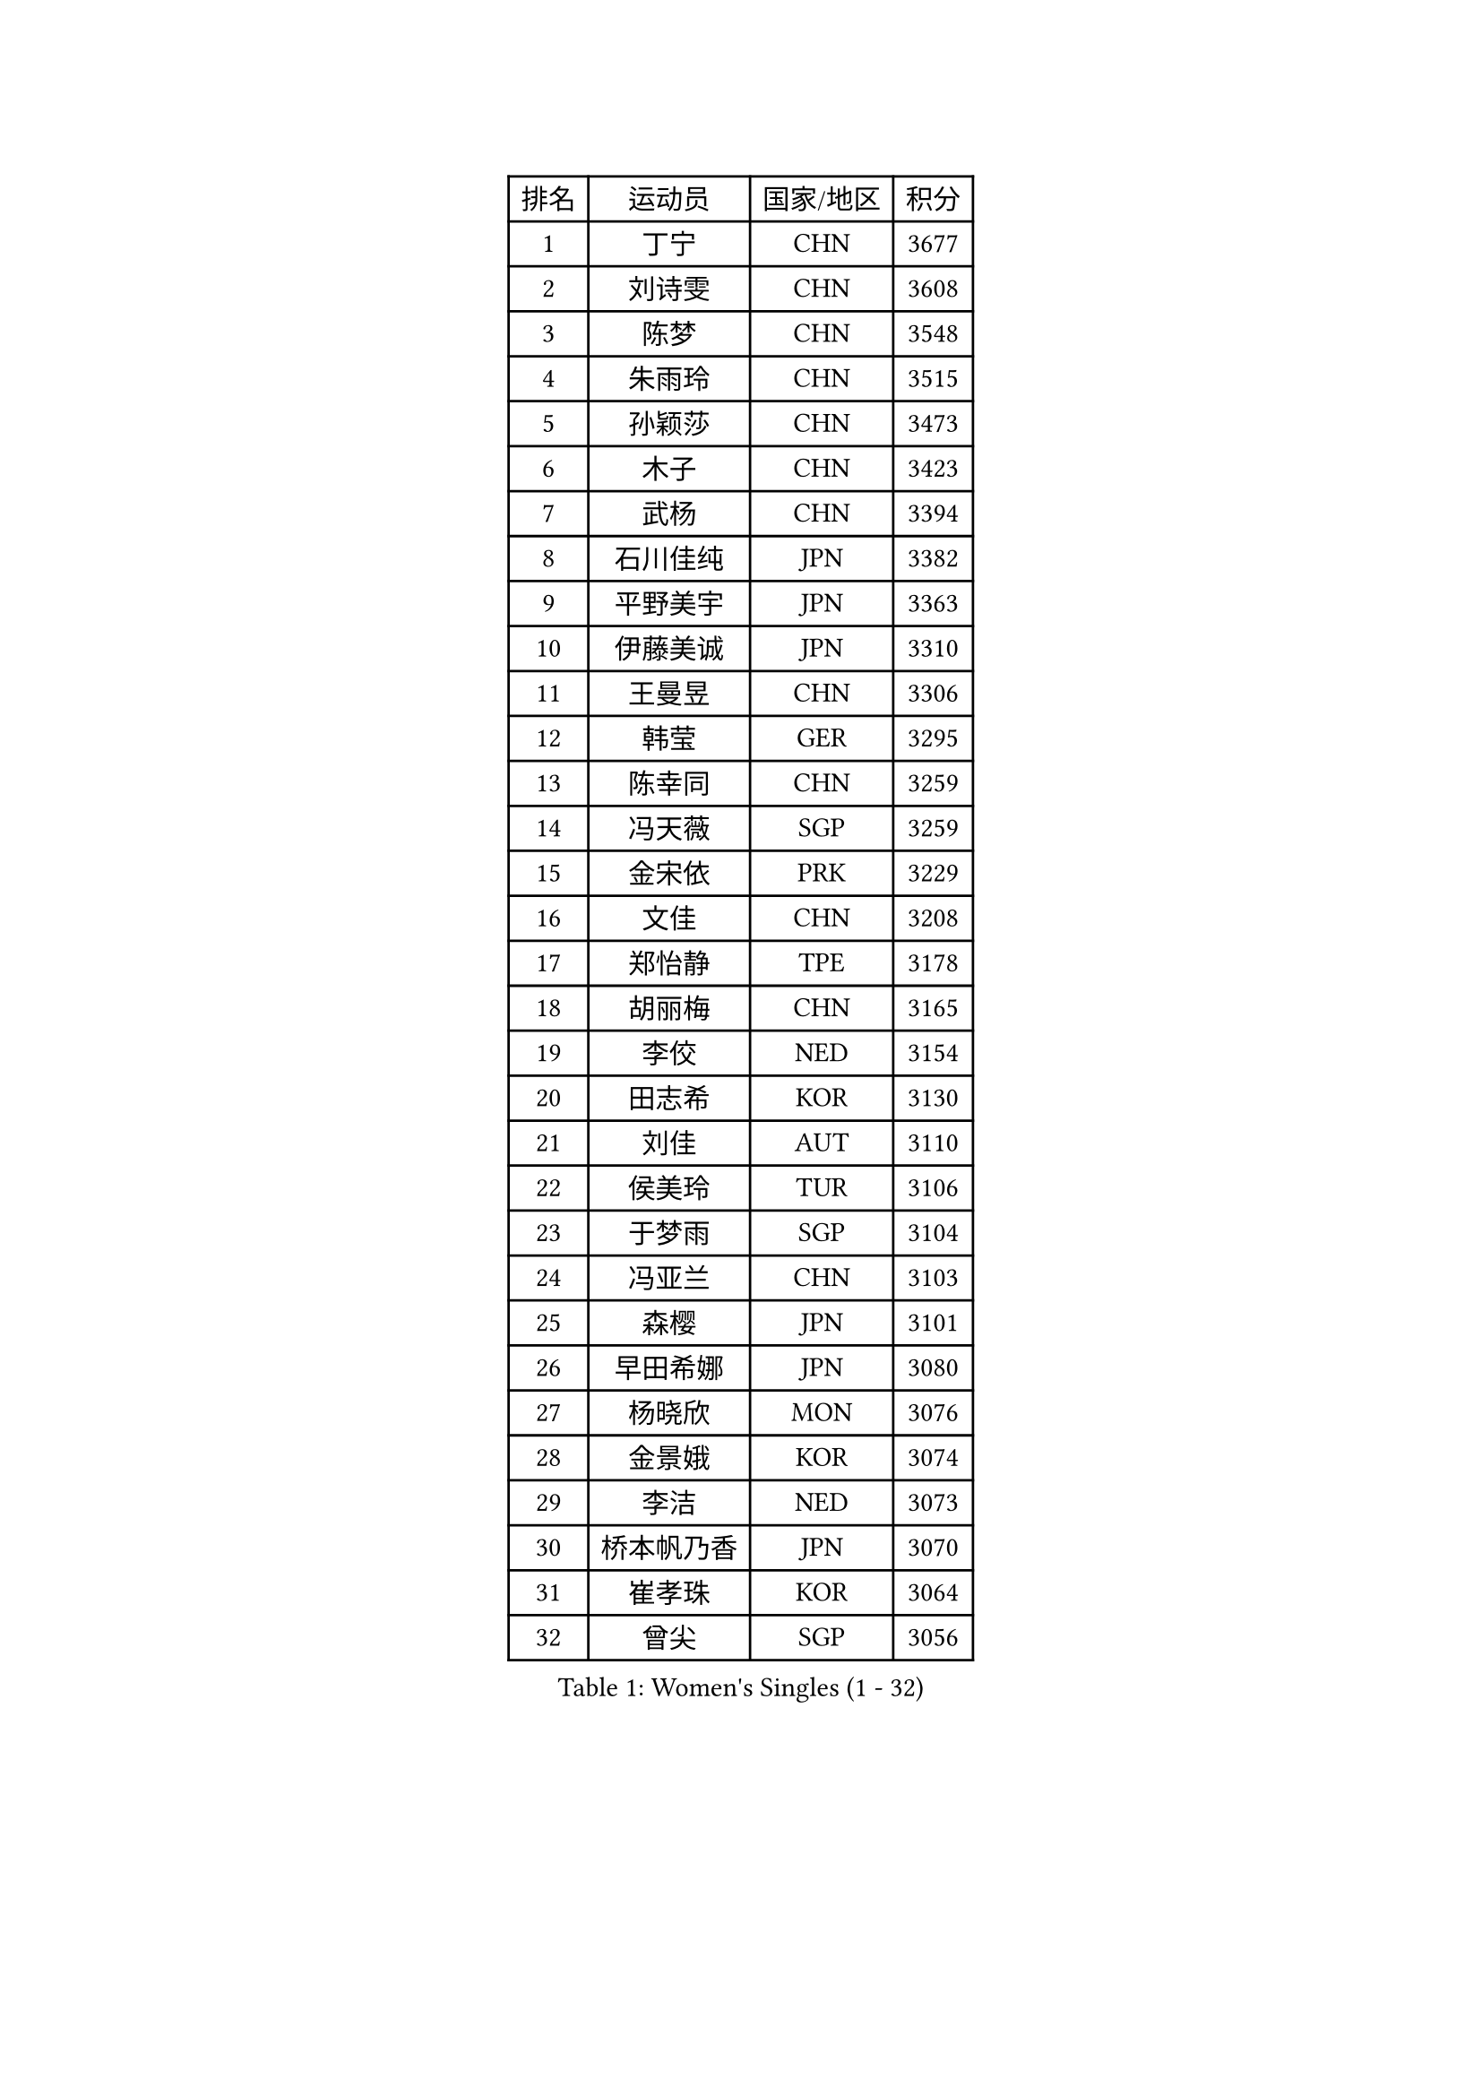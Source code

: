 
#set text(font: ("Courier New", "NSimSun"))
#figure(
  caption: "Women's Singles (1 - 32)",
    table(
      columns: 4,
      [排名], [运动员], [国家/地区], [积分],
      [1], [丁宁], [CHN], [3677],
      [2], [刘诗雯], [CHN], [3608],
      [3], [陈梦], [CHN], [3548],
      [4], [朱雨玲], [CHN], [3515],
      [5], [孙颖莎], [CHN], [3473],
      [6], [木子], [CHN], [3423],
      [7], [武杨], [CHN], [3394],
      [8], [石川佳纯], [JPN], [3382],
      [9], [平野美宇], [JPN], [3363],
      [10], [伊藤美诚], [JPN], [3310],
      [11], [王曼昱], [CHN], [3306],
      [12], [韩莹], [GER], [3295],
      [13], [陈幸同], [CHN], [3259],
      [14], [冯天薇], [SGP], [3259],
      [15], [金宋依], [PRK], [3229],
      [16], [文佳], [CHN], [3208],
      [17], [郑怡静], [TPE], [3178],
      [18], [胡丽梅], [CHN], [3165],
      [19], [李佼], [NED], [3154],
      [20], [田志希], [KOR], [3130],
      [21], [刘佳], [AUT], [3110],
      [22], [侯美玲], [TUR], [3106],
      [23], [于梦雨], [SGP], [3104],
      [24], [冯亚兰], [CHN], [3103],
      [25], [森樱], [JPN], [3101],
      [26], [早田希娜], [JPN], [3080],
      [27], [杨晓欣], [MON], [3076],
      [28], [金景娥], [KOR], [3074],
      [29], [李洁], [NED], [3073],
      [30], [桥本帆乃香], [JPN], [3070],
      [31], [崔孝珠], [KOR], [3064],
      [32], [曾尖], [SGP], [3056],
    )
  )#pagebreak()

#set text(font: ("Courier New", "NSimSun"))
#figure(
  caption: "Women's Singles (33 - 64)",
    table(
      columns: 4,
      [排名], [运动员], [国家/地区], [积分],
      [33], [梁夏银], [KOR], [3054],
      [34], [加藤美优], [JPN], [3054],
      [35], [佩特丽莎 索尔佳], [GER], [3042],
      [36], [芝田沙季], [JPN], [3036],
      [37], [单晓娜], [GER], [3035],
      [38], [顾玉婷], [CHN], [3031],
      [39], [WINTER Sabine], [GER], [3031],
      [40], [浜本由惟], [JPN], [3030],
      [41], [#text(gray, "石垣优香")], [JPN], [3030],
      [42], [傅玉], [POR], [3028],
      [43], [伊丽莎白 萨玛拉], [ROU], [3020],
      [44], [姜华珺], [HKG], [3008],
      [45], [GU Ruochen], [CHN], [3006],
      [46], [帖雅娜], [HKG], [3005],
      [47], [李晓丹], [CHN], [3004],
      [48], [倪夏莲], [LUX], [2997],
      [49], [徐孝元], [KOR], [2993],
      [50], [#text(gray, "沈燕飞")], [ESP], [2986],
      [51], [车晓曦], [CHN], [2985],
      [52], [李倩], [POL], [2981],
      [53], [HUANG Yi-Hua], [TPE], [2979],
      [54], [安藤南], [JPN], [2977],
      [55], [张蔷], [CHN], [2971],
      [56], [LANG Kristin], [GER], [2963],
      [57], [索菲亚 波尔卡诺娃], [AUT], [2961],
      [58], [BILENKO Tetyana], [UKR], [2955],
      [59], [LEE Zion], [KOR], [2951],
      [60], [PARTYKA Natalia], [POL], [2950],
      [61], [SAWETTABUT Suthasini], [THA], [2948],
      [62], [佐藤瞳], [JPN], [2948],
      [63], [杜凯琹], [HKG], [2947],
      [64], [陈可], [CHN], [2944],
    )
  )#pagebreak()

#set text(font: ("Courier New", "NSimSun"))
#figure(
  caption: "Women's Singles (65 - 96)",
    table(
      columns: 4,
      [排名], [运动员], [国家/地区], [积分],
      [65], [POTA Georgina], [HUN], [2935],
      [66], [李皓晴], [HKG], [2930],
      [67], [SONG Maeum], [KOR], [2918],
      [68], [MONTEIRO DODEAN Daniela], [ROU], [2917],
      [69], [张默], [CAN], [2913],
      [70], [刘高阳], [CHN], [2912],
      [71], [李芬], [SWE], [2912],
      [72], [EKHOLM Matilda], [SWE], [2903],
      [73], [陈思羽], [TPE], [2899],
      [74], [MAEDA Miyu], [JPN], [2894],
      [75], [何卓佳], [CHN], [2879],
      [76], [XIAO Maria], [ESP], [2872],
      [77], [伯纳黛特 斯佐科斯], [ROU], [2870],
      [78], [ZHOU Yihan], [SGP], [2857],
      [79], [SHIOMI Maki], [JPN], [2846],
      [80], [KATO Kyoka], [JPN], [2843],
      [81], [PESOTSKA Margaryta], [UKR], [2836],
      [82], [维多利亚 帕芙洛维奇], [BLR], [2831],
      [83], [EERLAND Britt], [NED], [2829],
      [84], [CHOI Moonyoung], [KOR], [2828],
      [85], [MATSUZAWA Marina], [JPN], [2818],
      [86], [VACENOVSKA Iveta], [CZE], [2814],
      [87], [森田美咲], [JPN], [2810],
      [88], [刘斐], [CHN], [2810],
      [89], [李佳燚], [CHN], [2803],
      [90], [MORIZONO Mizuki], [JPN], [2785],
      [91], [KHETKHUAN Tamolwan], [THA], [2780],
      [92], [SHENG Dandan], [CHN], [2776],
      [93], [LIN Chia-Hui], [TPE], [2776],
      [94], [#text(gray, "LOVAS Petra")], [HUN], [2758],
      [95], [MIKHAILOVA Polina], [RUS], [2749],
      [96], [CHENG Hsien-Tzu], [TPE], [2747],
    )
  )#pagebreak()

#set text(font: ("Courier New", "NSimSun"))
#figure(
  caption: "Women's Singles (97 - 128)",
    table(
      columns: 4,
      [排名], [运动员], [国家/地区], [积分],
      [97], [LIU Xi], [CHN], [2746],
      [98], [SOO Wai Yam Minnie], [HKG], [2745],
      [99], [#text(gray, "RI Mi Gyong")], [PRK], [2744],
      [100], [NG Wing Nam], [HKG], [2740],
      [101], [张安], [USA], [2727],
      [102], [PRIVALOVA Alexandra], [BLR], [2711],
      [103], [#text(gray, "ZHENG Jiaqi")], [USA], [2702],
      [104], [#text(gray, "TASHIRO Saki")], [JPN], [2688],
      [105], [BALAZOVA Barbora], [SVK], [2678],
      [106], [LAY Jian Fang], [AUS], [2677],
      [107], [LEE Eunhye], [KOR], [2676],
      [108], [KOMWONG Nanthana], [THA], [2675],
      [109], [CHA Hyo Sim], [PRK], [2671],
      [110], [GRZYBOWSKA-FRANC Katarzyna], [POL], [2668],
      [111], [ERDELJI Anamaria], [SRB], [2666],
      [112], [SHAO Jieni], [POR], [2662],
      [113], [YOON Hyobin], [KOR], [2659],
      [114], [LIN Ye], [SGP], [2653],
      [115], [SILVA Yadira], [MEX], [2651],
      [116], [SABITOVA Valentina], [RUS], [2650],
      [117], [HAPONOVA Hanna], [UKR], [2646],
      [118], [NOSKOVA Yana], [RUS], [2645],
      [119], [长崎美柚], [JPN], [2641],
      [120], [PASKAUSKIENE Ruta], [LTU], [2640],
      [121], [KULIKOVA Olga], [RUS], [2635],
      [122], [妮娜 米特兰姆], [GER], [2629],
      [123], [ODOROVA Eva], [SVK], [2625],
      [124], [木原美悠], [JPN], [2619],
      [125], [CIOBANU Irina], [ROU], [2619],
      [126], [SO Eka], [JPN], [2617],
      [127], [CHOE Hyon Hwa], [PRK], [2612],
      [128], [JUNG Yumi], [KOR], [2611],
    )
  )